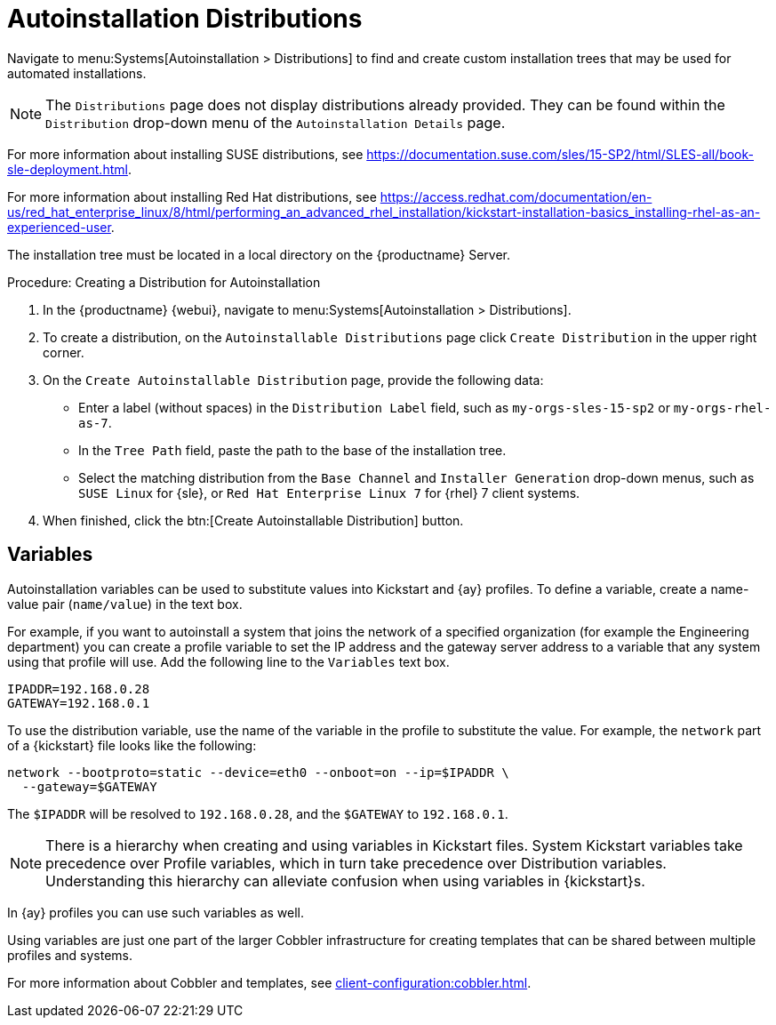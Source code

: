 [[ref.webui.systems.autoinst.distribution]]
= Autoinstallation Distributions

// Direct from Ref Guide. Needs editing, and to be added to the nav --LKB 2020-09-08

Navigate to menu:Systems[Autoinstallation > Distributions] to find and create custom installation trees that may be used for automated installations.

// ke, 2020-01-16: This note is confusing (IMO)
[NOTE]
====
The [guimenu]``Distributions`` page does not display distributions already provided.
They can be found within the [guimenu]``Distribution`` drop-down menu of the [guimenu]``Autoinstallation Details`` page.
====

For more information about installing SUSE distributions, see https://documentation.suse.com/sles/15-SP2/html/SLES-all/book-sle-deployment.html.

For more information about installing Red Hat distributions, see https://access.redhat.com/documentation/en-us/red_hat_enterprise_linux/8/html/performing_an_advanced_rhel_installation/kickstart-installation-basics_installing-rhel-as-an-experienced-user.

The installation tree must be located in a local directory on the {productname} Server.



.Procedure: Creating a Distribution for Autoinstallation
. In the {productname} {webui}, navigate to menu:Systems[Autoinstallation > Distributions].
. To create a distribution, on the [guimenu]``Autoinstallable Distributions`` page click [guimenu]``Create Distribution`` in the upper right corner.
. On the [guimenu]``Create Autoinstallable Distribution`` page, provide the following data:
+
** Enter a label (without spaces) in the [guimenu]``Distribution Label`` field, such as `my-orgs-sles-15-sp2` or ``my-orgs-rhel-as-7``.
** In the [guimenu]``Tree Path`` field, paste the path to the base of the installation tree.
** Select the matching distribution from the [guimenu]``Base Channel`` and [guimenu]``Installer Generation`` drop-down menus, such as `SUSE Linux` for {sle}, or `Red Hat Enterprise Linux 7` for {rhel} 7 client systems.
. When finished, click the btn:[Create Autoinstallable Distribution] button.



[[s4-sm-system-kick-dist-variables]]
== Variables

Autoinstallation variables can be used to substitute values into Kickstart and {ay} profiles.
To define a variable, create a name-value pair ([replaceable]``name/value``) in the text box.

For example, if you want to autoinstall a system that joins the network of a specified organization (for example the Engineering department) you can create a profile variable to set the IP address and the gateway server address to a variable that any system using that profile will use.
Add the following line to the [guimenu]``Variables`` text box.

----
IPADDR=192.168.0.28
GATEWAY=192.168.0.1
----


To use the distribution variable, use the name of the variable in the profile to substitute the value.
For example, the [option]``network`` part of a {kickstart} file looks like the following:

----
network --bootproto=static --device=eth0 --onboot=on --ip=$IPADDR \
  --gateway=$GATEWAY
----


The [option]``$IPADDR`` will be resolved to ``192.168.0.28``, and the [option]``$GATEWAY`` to ``192.168.0.1``.

[NOTE]
====
There is a hierarchy when creating and using variables in Kickstart files.
System Kickstart variables take precedence over Profile variables, which in turn take precedence over Distribution variables.
Understanding this hierarchy can alleviate confusion when using variables in {kickstart}s.
====


In {ay} profiles you can use such variables as well.

Using variables are just one part of the larger Cobbler infrastructure for creating templates that can be shared between multiple profiles and systems.

For more information about Cobbler and templates, see xref:client-configuration:cobbler.adoc[].
